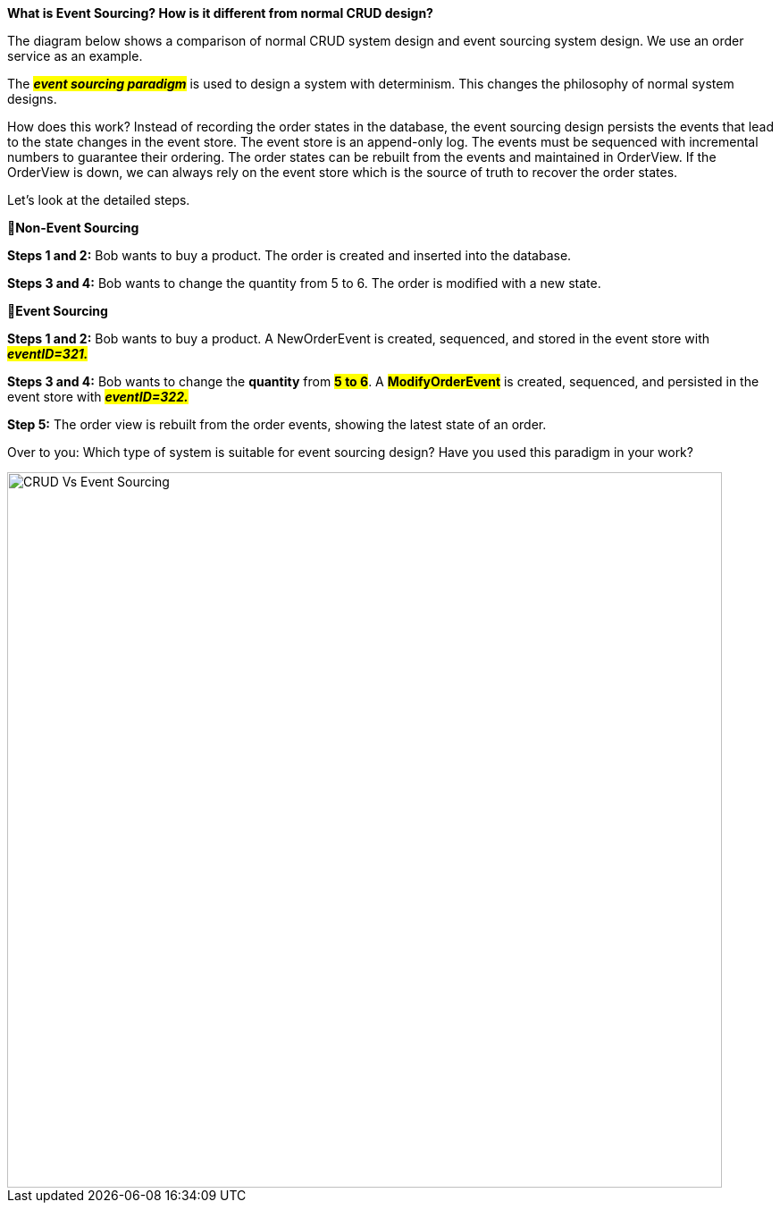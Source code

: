 *What is Event Sourcing? How is it different from normal CRUD design?*

The diagram below shows a comparison of normal CRUD system design and event sourcing system design. We use an order service as an example.

The *_##event sourcing paradigm##_* is used to design a system with determinism. This changes the philosophy of normal system designs.

How does this work? Instead of recording the order states in the database, the event sourcing design persists the events that lead to the state changes in the event store. The event store is an append-only log. The events must be sequenced with incremental numbers to guarantee their ordering. The order states can be rebuilt from the events and maintained in OrderView. If the OrderView is down, we can always rely on the event store which is the source of truth to recover the order states.

Let's look at the detailed steps.

🔹*Non-Event Sourcing*

*Steps 1 and 2:* Bob wants to buy a product. The order is created and inserted into the database.

*Steps 3 and 4:* Bob wants to change the quantity from 5 to 6. The order is modified with a new state.

🔹*Event Sourcing*

*Steps 1 and 2:* Bob wants to buy a product. A NewOrderEvent is created, sequenced, and stored in the event store with #*_eventID=321._*#

*Steps 3 and 4:* Bob wants to change the *quantity* from *#5 to 6#*. A *#ModifyOrderEvent#* is created, sequenced, and persisted in the event store with #*_eventID=322._*#

*Step 5:* The order view is rebuilt from the order events, showing the latest state of an order.

Over to you: Which type of system is suitable for event sourcing design? Have you used this paradigm in your work?

image::CRUD-Vs-Event-Sourcing.webp[width = 800]
